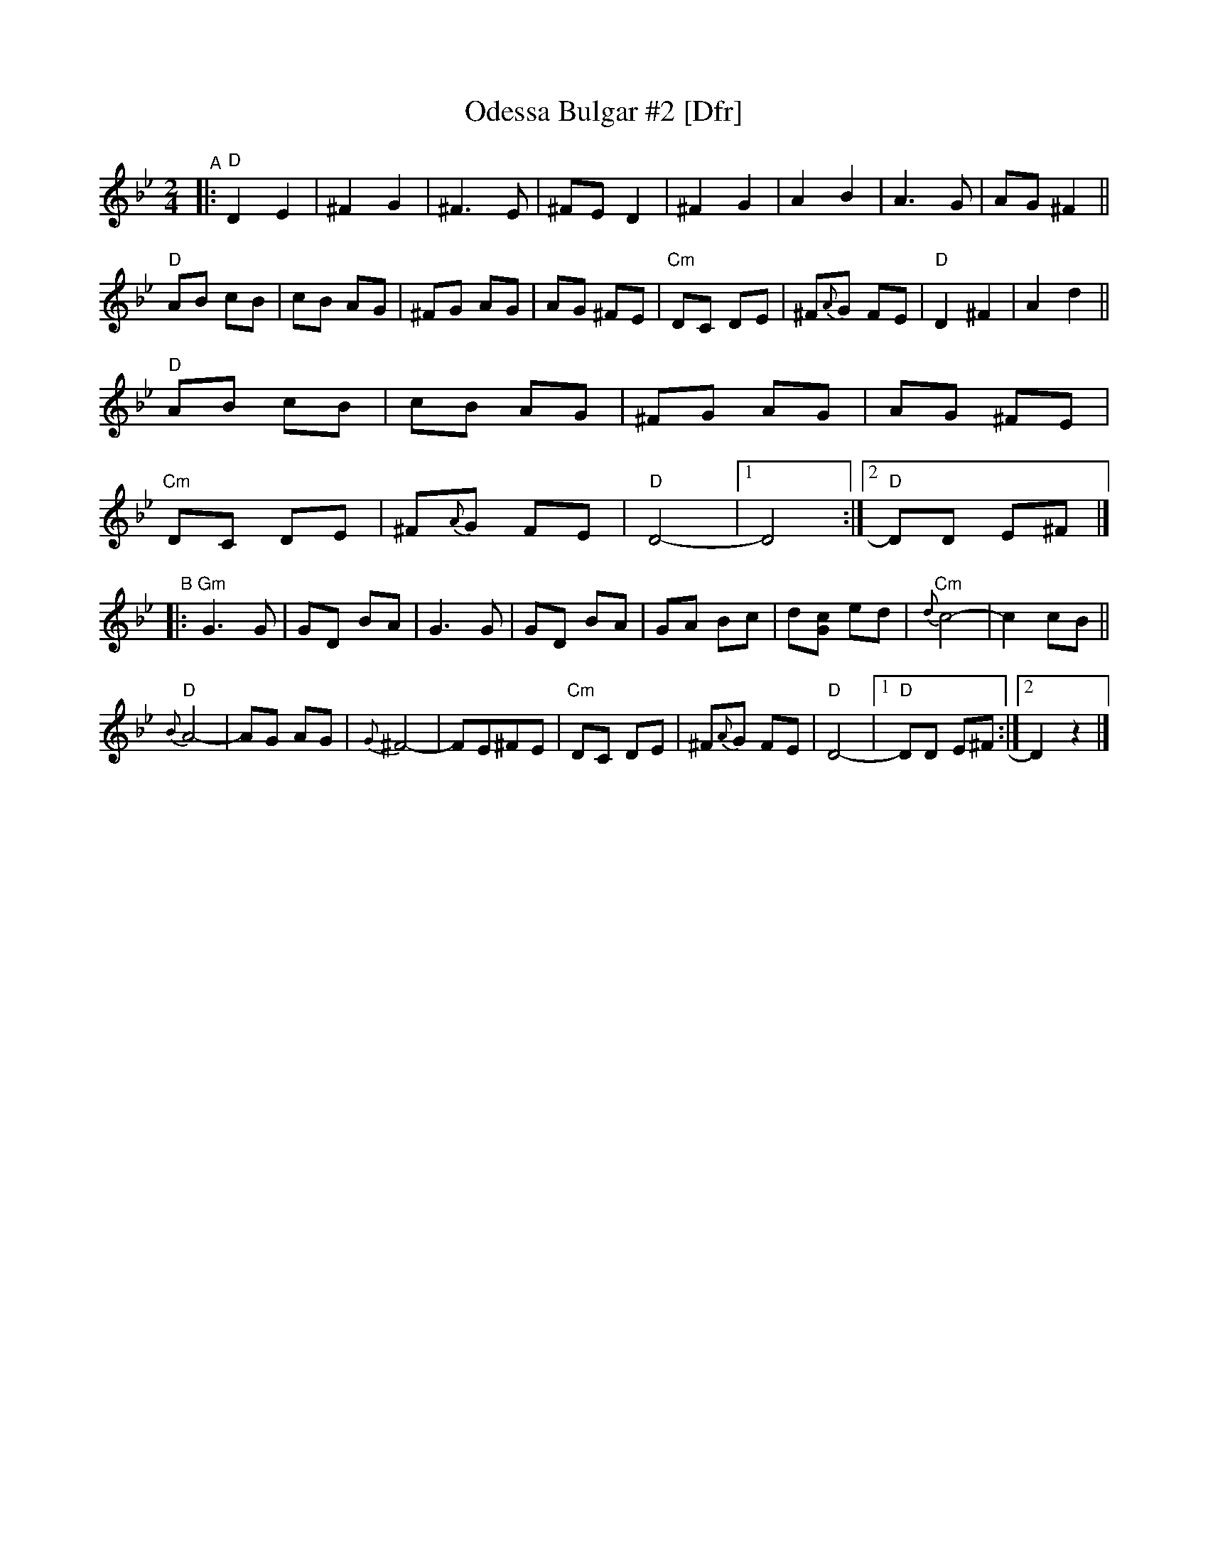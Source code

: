 X: 1
T: Odessa Bulgar #2 [Dfr]
M: 2/4
L: 1/8
K: Dphr
% %continueall
"^A"|:\
"D"D2 E2 | ^F2 G2 | ^F3 E | ^FE D2 |\
^F2 G2 | A2 B2 | A3 G | AG ^F2 ||
"D"AB cB | cB AG | ^FG AG | AG ^FE |\
"Cm"DC DE | ^F{A}G FE | "D"D2 ^F2 | A2 d2 ||
"D"AB cB | cB AG | ^FG AG | AG ^FE |
"Cm"DC DE | ^F{A}G FE | "D"D4- |1 D4 :|2 "D"DD E^F |]
"^B"|: "Gm"G3 G | GD BA | G3 G | GD BA |\
GA Bc | d[cG] ed | "Cm"{d}c4- | c2 cB ||
"D"{B}A4- | AG AG | {G}^F4- | FE^FE |\
"Cm"DC DE | ^F{A}G FE | "D"D4- |1 "D"DD E^F :|2  D2 z2 |]
